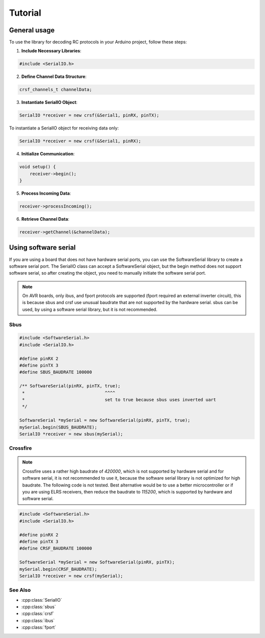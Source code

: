 .. _tutorial:

Tutorial
##########

General usage
==========================

To use the library for decoding RC protocols in your Arduino project, follow these steps:

1. **Include Necessary Libraries**:

.. code-block:: cpp

    #include <SerialIO.h>

2. **Define Channel Data Structure**:

.. code-block:: cpp

    crsf_channels_t channelData;

3. **Instantiate SerialIO Object**:

.. code-block:: cpp

    SerialIO *receiver = new crsf(&Serial1, pinRX, pinTX);

To instantiate a SerialIO object for receiving data only:

.. code-block:: cpp

    SerialIO *receiver = new crsf(&Serial1, pinRX);

4. **Initialize Communication**:

.. code-block:: cpp

    void setup() {
        receiver->begin();
    }

5. **Process Incoming Data**:

.. code-block:: cpp

    receiver->processIncoming();

6. **Retrieve Channel Data**:

.. code-block:: cpp

    receiver->getChannel(&channelData);

Using software serial
==========================
If you are using a board that does not have hardware serial ports, you can use the SoftwareSerial library to create a software serial port.
The SerialIO class can accept a SoftwareSerial object, but the begin method does not support software serial, so after creating the object, you need to 
manually initiate the software serial port.

.. note::

    On AVR boards, only ibus, and fport protocols are supported (fport required an external inverter circuit), this is because sbus and crsf use unusual baudrate that are not supported by the hardware serial.
    sbus can be used, by using a software serial library, but it is not recommended.

Sbus
^^^^^^

.. code-block:: cpp

    #include <SoftwareSerial.h>
    #include <SerialIO.h>

    #define pinRX 2
    #define pinTX 3
    #define SBUS_BAUDRATE 100000

    /** SoftwareSerial(pinRX, pinTX, true);
     *                               ^^^^
     *                               set to true because sbus uses inverted uart
     */

    SoftwareSerial *mySerial = new SoftwareSerial(pinRX, pinTX, true); 
    mySerial.begin(SBUS_BAUDRATE);
    SerialIO *receiver = new sbus(mySerial); 

Crossfire
^^^^^^^^^

.. note::

    Crossfire uses a rather high baudrate of `420000`, which is not supported by hardware serial and for software serial, 
    it is not recommended to use it, because the software serial library is not optimized for high baudrate. The following code
    is not tested. Best alternative would be to use a better microcontroller or if you are using ELRS receivers, then reduce the 
    baudrate to `115200`, which is supported by hardware and software serial.

.. code-block:: cpp

    #include <SoftwareSerial.h>
    #include <SerialIO.h>

    #define pinRX 2
    #define pinTX 3
    #define CRSF_BAUDRATE 100000

    SoftwareSerial *mySerial = new SoftwareSerial(pinRX, pinTX); 
    mySerial.begin(CRSF_BAUDRATE);
    SerialIO *receiver = new crsf(mySerial); 

See Also
^^^^^^^^
- :cpp:class:`SerialIO`
- :cpp:class:`sbus`
- :cpp:class:`crsf`
- :cpp:class:`ibus`
- :cpp:class:`fport`